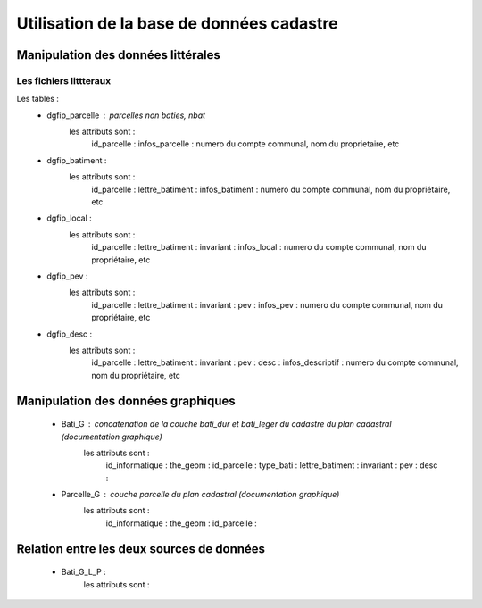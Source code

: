
******************************************
Utilisation de la base de données cadastre
******************************************

Manipulation des données littérales
===================================

Les fichiers littteraux
-----------------------
Les tables :
 - dgfip_parcelle       : parcelles non baties, nbat
     les attributs sont :
       id_parcelle      :
       infos_parcelle   : numero du compte communal, nom du proprietaire, etc
 - dgfip_batiment       :
     les attributs sont :
       id_parcelle      :
       lettre_batiment  :
       infos_batiment   : numero du compte communal, nom du propriétaire, etc
 - dgfip_local          : 
     les attributs sont :
       id_parcelle      :
       lettre_batiment  :
       invariant        :
       infos_local      : numero du compte communal, nom du propriétaire, etc
 - dgfip_pev            : 
     les attributs sont :
       id_parcelle      :
       lettre_batiment  :
       invariant        :
       pev              :
       infos_pev        : numero du compte communal, nom du propriétaire, etc
 - dgfip_desc           : 
     les attributs sont :
       id_parcelle      :
       lettre_batiment  :
       invariant        :
       pev              :
       desc             :
       infos_descriptif : numero du compte communal, nom du propriétaire, etc


Manipulation des données graphiques
===================================

 - Bati_G               : concatenation de la couche bati_dur et bati_leger du cadastre du plan cadastral (documentation graphique)
     les attributs sont :
       id_informatique  :
       the_geom         :
       id_parcelle      :
       type_bati        :
       lettre_batiment  :
       invariant        :
       pev              :
       desc             :

 - Parcelle_G           : couche parcelle du plan cadastral (documentation graphique)
     les attributs sont :
       id_informatique  :
       the_geom         :
       id_parcelle      :

Relation entre les deux sources de données
==========================================

 - Bati_G_L_P           : 
     les attributs sont :


